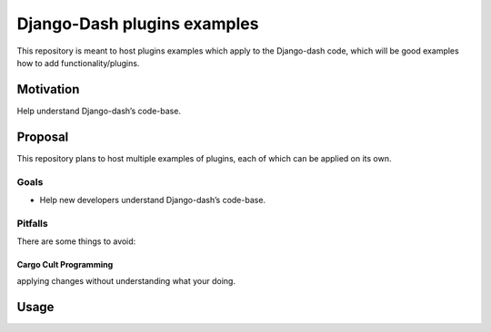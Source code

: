 Django-Dash plugins examples
#######################

This repository is meant to host plugins examples which apply to the Django-dash code, which will be good examples how to add functionality/plugins.

Motivation
==========

Help understand Django-dash’s code-base.


Proposal
========

This repository plans to host multiple examples of plugins, each of which can be applied on its own.

Goals
-----

- Help new developers understand Django-dash’s code-base.


Pitfalls
--------

There are some things to avoid:


Cargo Cult Programming
^^^^^^^^^^^^^^^^^^^^^^
applying changes without understanding what your doing.

Usage
=====






